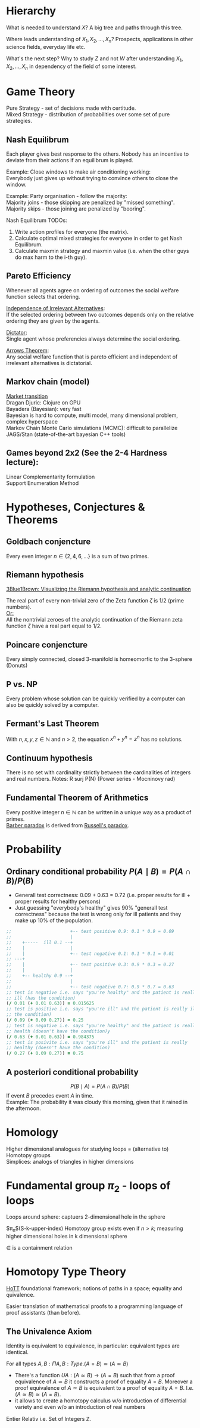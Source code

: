 #+LATEX: % generate pdf: M-x org-latex-export-to-pdf

#+LATEX_HEADER: \usepackage[margin=1in]{geometry}
#+LATEX_HEADER: \usepackage{float}      % fixed table position
#+LATEX_HEADER: \usepackage{parskip}    % paragraphs
#+LATEX_HEADER: \usepackage{hyperref}
#+LATEX_HEADER: \hypersetup{colorlinks=true,urlcolor=blue}
#+LATEX_HEADER: \usepackage[utf8]{inputenc}   % unicode chars
#+LATEX_HEADER: \usepackage{minted}     % syntax coloring

* Hierarchy
What is needed to understand $X$? A big tree and paths through this tree.

Where leads understanding of $X_1, X_2, ..., X_n$? Prospects, applications in
other science fields, everyday life etc.

What's the next step? Why to study $Z$ and not $W$ after understanding $X_1,
X_2, ..., X_n$ in dependency of the field of some interest.

* Game Theory
Pure Strategy - set of decisions made with certitude. \\
Mixed Strategy - distribution of probabilities over some set of pure strategies.

** Nash Equilibrum
Each player gives best response to the others. Nobody has an incentive to
deviate from their actions if an equilibrum is played.

Example: Close windows to make air conditioning working: \\
Everybody just gives up without trying to convince others to close the window.

Example: Party organisation - follow the majority: \\
Majority joins - those skipping are penalized by "missed something". \\
Majority skips - those joining are penalized by "booring".

Nash Equilibrum TODOs:
1. Write action profiles for everyone (the matrix).
2. Calculate optimal mixed strategies for everyone in order to get Nash Equilibrum.
3. Calculate maxmin strategy and maxmin value (i.e. when the other guys do max harm to the i-th guy).

** Pareto Efficiency
Whenever all agents agree on ordering of outcomes the social welfare function
selects that ordering.

_Independence of Irrelevant Alternatives_: \\
If the selected ordering between two outcomes depends only on the relative
ordering they are given by the agents.

_Dictator_: \\
Single agent whose preferencies always determine the social ordering.

_Arrows Theorem_: \\
Any social welfare function that is pareto efficient and independent of
irrelevant alternatives is dictatorial.

** Markov chain (model)
[[https://youtu.be/o-jdJxXL_W4?t=423][Market transition]] \\
Dragan Djuric: Clojure on GPU \\
Bayadera (Bayesian): very fast \\
Bayesian is hard to compute, multi model, many dimensional problem, complex hyperspace \\
Markov Chain Monte Carlo simulations (MCMC): difficult to parallelize \\
JAGS/Stan (state-of-the-art bayesian C++ tools)

** Games beyond 2x2 (See the 2-4 Hardness lecture):
Linear Complementarity formulation\\
Support Enumeration Method

* Hypotheses, Conjectures & Theorems
** Goldbach conjencture
Every even integer $n \in \{2,4,6, ...\}$ is a sum of two primes.

** Riemann hypothesis
[[https://youtu.be/sD0NjbwqlYw][3Blue1Brown: Visualizing the Riemann hypothesis and analytic continuation]]

The real part of every non-trivial zero of the Zeta function $\zeta$ is $1/2$
(prime numbers).\\
_Or:_ \\
All the nontrivial zeroes of the analytic continuation of the Riemann zeta
function $\zeta$ have a real part equal to $1/2$.

** Poincare conjencture
Every simply connected, closed 3-manifold is homeomorfic to the 3-sphere
(Donuts)

** P vs. NP
Every problem whose solution can be quickly verified by a computer can also be
quickly solved by a computer.

** Fermant's Last Theorem
With $n,x,y,z \in \mathbb{N}$ and $n > 2$, the equation $x^n + y^n = z^n$ has no solutions.

** Continuum hypothesis
There is no set with cardinality strictly between the cardinalities of integers
and real numbers. Notes: R surj P(N) (Power series - Mocninovy rad)

** Fundamental Theorem of Arithmetics
Every positive integer $n \in \mathbb{N}$ can be written in a unique way as a
product of primes. \\
[[https://en.wikipedia.org/wiki/Barber_paradox][Barber paradox]] is derived from [[https://en.wikipedia.org/wiki/Russell%27s_paradox][Russell's paradox]].

* Probability
\begin{tabbing}
    Rule              \hspace{7em} \= Expression                                     \\
    Difference                     \> $P(B - A) = P(B) - P(A \cap B)$                \\
    Inclusion-Exclusion            \> $P(A \cup B) = P(A) + P(B) - P(A \cap B)$      \\
    Boole’s Inequality             \> $P(A \cup B) \Leftarrow P(A) + P(B)$           \\
    Monotonicity                   \> If $A \subseteq B$ then $P(A) \Leftarrow P(B)$ \\
\end{tabbing}

** Ordinary conditional probability $P(A \mid B) = P(A \cap B) / P(B)$
\begin{table}[H]
\begin{tabular}{|l|l|l|l|l|l|}
\hline
\multicolumn{2}{|l|}{Objective Health} & \multicolumn{2}{l|}{Test result} & Outcome                                   & Event $T \cap H$                                                       \\ \hline
ill / healthy & p           & i / h   & p       & probability                                                         & probability                                                            \\ \hline
$H$           & $P(H)$      & $T$     & $P(T)$  & \begin{tabular}[c]{@{}l@{}}$P(T \cap H) = P(H) \cdot P(T)$\end{tabular} & \begin{tabular}[c]{@{}l@{}}$P(T \mid H ) = P(T \cap H) / P(H)$\end{tabular} \\ \hline
really-i      & 0.1         & test-i  & 0.9     & 0.09                                                                & (/ 0.09 (+ 0.09 0.27))=0.25                                             \\ \hline
really-i      & 0.1         & test-h  & 0.1     & 0.01                                                                & (/ 0.01 (+ 0.01 0.63))=0.015625                                         \\ \hline
really-h      & 0.9         & test-i  & 0.3     & 0.27                                                                & (/ 0.27 (+ 0.09 0.27))=0.75                                             \\ \hline
really-h      & 0.9         & test-h  & 0.7     & 0.63                                                                & (/ 0.63 (+ 0.01 0.63))=0.984375                                         \\ \hline
\end{tabular}
\end{table}

- Generall test correctness: 0.09 + 0.63 = 0.72 (i.e. proper results for ill +
  proper results for healthy persons)
- Just guessing "everybody's healthy" gives 90% "generall test correctness"
  because the test is wrong only for ill patients and they make up 10% of the
  population.

#+NAME: <name>
#+BEGIN_SRC clojure
  ;;                      +-- test positive 0.9: 0.1 * 0.9 = 0.09
  ;;                      |
  ;;    +-----  ill 0.1 --+
  ;;    |                 |
  ;;    |                 +-- test negative 0.1: 0.1 * 0.1 = 0.01
  ;; ---+
  ;;    |                 +-- test positive 0.3: 0.9 * 0.3 = 0.27
  ;;    |                 |
  ;;    +-- healthy 0.9 --+
  ;;                      |
  ;;                      +-- test negative 0.7: 0.9 * 0.7 = 0.63
  ;; test is negative i.e. says "you're healthy" and the patient is really
  ;; ill (has the condition)
  (/ 0.01 (+ 0.01 0.63)) = 0.015625
  ;; test is positive i.e. says "you're ill" and the patient is really ill (has
  ;; the condition)
  (/ 0.09 (+ 0.09 0.27)) = 0.25
  ;; test is negative i.e. says "you're healthy" and the patient is really
  ;; health (doesn't have the condition)y
  (/ 0.63 (+ 0.01 0.63)) = 0.984375
  ;; test is posivite i.e. says "you're ill" and the patient is really
  ;; healthy (doesn't have the condition)
  (/ 0.27 (+ 0.09 0.27)) = 0.75
#+END_SRC
** A posteriori conditional probability
$$P(B \mid A) = P(A \cap B) / P(B)$$
If event $B$ precedes event $A$ in time. \\
Example: The probability it was cloudy this morning, given that it rained in the
afternoon.

* Homology
Higher dimensional analogues for studying loops = (alternative to) Homotopy
groups \\
Simplices: analogs of triangles in higher dimensions

* Fundamental group $\pi_2$ - loops of loops
Loops around sphere: captuers 2-dimensional hole in the sphere

$\pi_n$(S-k-upper-index) Homotopy group exists even if $n > k$; measuring higher
dimensional holes in k dimensional sphere

$\in$ is a containment relation

* Homotopy Type Theory
[[https://homotopytypetheory.org/][HoTT]] foundational framework; notions of paths in a space; equality and
quivalence.

Easier translation of mathematical proofs to a programming language of proof
assistants (than before).

** The Univalence Axiom
Identity is equivalent to equivalence, in particular: equivalent types are
identical.

For all types $A,B: \Pi A,B : Type.(A = B) \simeq (A \simeq B)$
- There's a function $UA: (A \simeq B) \rightarrow (A = B)$ such that from a
  proof equivalence of $A \simeq B$ it constructs a proof of equality $A = B$.
  Moreover a proof equivalence of $A \simeq B$ is equivalent to a proof of
  equality $A = B$. I.e. $(A \simeq B) \simeq (A = B)$.
- it allows to create a homotopy calculus w/o introduction of differential
  variety and even w/o an introduction of real numbers
Entier Relativ i.e. Set of Integers $\mathbb{Z}$.
